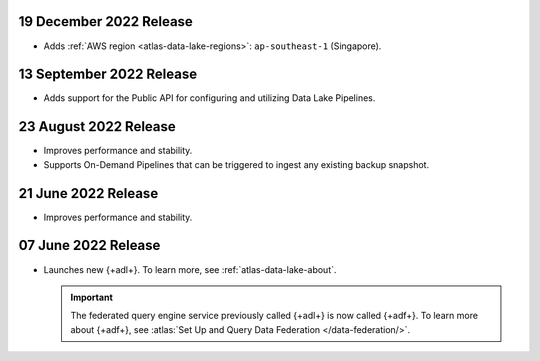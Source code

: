 .. _data-lake-v20221219:

19 December 2022 Release
~~~~~~~~~~~~~~~~~~~~~~~~

- Adds :ref:`AWS region <atlas-data-lake-regions>`: ``ap-southeast-1`` (Singapore).

.. _data-lake-v20220913:

13 September 2022 Release
~~~~~~~~~~~~~~~~~~~~~~~~~

- Adds support for the Public API for configuring and utilizing Data 
  Lake Pipelines.

.. _data-lake-v20220823:

23 August 2022 Release
~~~~~~~~~~~~~~~~~~~~~~

- Improves performance and stability.
- Supports On-Demand Pipelines that can 
  be triggered to ingest any existing backup snapshot.

.. _data-lake-v20220621:

21 June 2022 Release
~~~~~~~~~~~~~~~~~~~~~

- Improves performance and stability.

.. _data-lake-v20220607:

07 June 2022 Release
~~~~~~~~~~~~~~~~~~~~~

- Launches new {+adl+}. To learn more, see :ref:`atlas-data-lake-about`.

  .. important:: 

     The federated query engine service previously called {+adl+} is 
     now called {+adf+}. To learn more about {+adf+}, see 
     :atlas:`Set Up and Query Data Federation </data-federation/>`.

